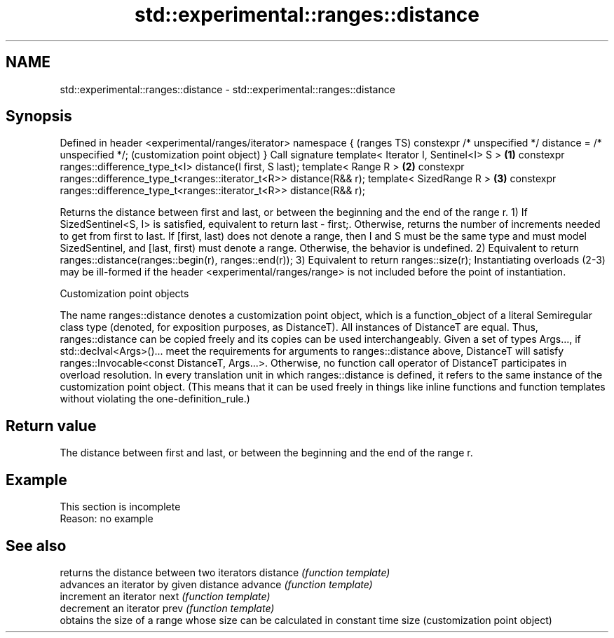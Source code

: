 .TH std::experimental::ranges::distance 3 "2020.03.24" "http://cppreference.com" "C++ Standard Libary"
.SH NAME
std::experimental::ranges::distance \- std::experimental::ranges::distance

.SH Synopsis

Defined in header <experimental/ranges/iterator>
namespace {                                                                     (ranges TS)
constexpr /* unspecified */ distance = /* unspecified */;                       (customization point object)
}
Call signature
template< Iterator I, Sentinel<I> S >                                       \fB(1)\fP
constexpr ranges::difference_type_t<I> distance(I first, S last);
template< Range R >                                                         \fB(2)\fP
constexpr ranges::difference_type_t<ranges::iterator_t<R>> distance(R&& r);
template< SizedRange R >                                                    \fB(3)\fP
constexpr ranges::difference_type_t<ranges::iterator_t<R>> distance(R&& r);

Returns the distance between first and last, or between the beginning and the end of the range r.
1) If SizedSentinel<S, I> is satisfied, equivalent to return last - first;. Otherwise, returns the number of increments needed to get from first to last. If [first, last) does not denote a range, then I and S must be the same type and must model SizedSentinel, and [last, first) must denote a range. Otherwise, the behavior is undefined.
2) Equivalent to return ranges::distance(ranges::begin(r), ranges::end(r));
3) Equivalent to return ranges::size(r);
Instantiating overloads (2-3) may be ill-formed if the header <experimental/ranges/range> is not included before the point of instantiation.

Customization point objects

The name ranges::distance denotes a customization point object, which is a function_object of a literal Semiregular class type (denoted, for exposition purposes, as DistanceT). All instances of DistanceT are equal. Thus, ranges::distance can be copied freely and its copies can be used interchangeably.
Given a set of types Args..., if std::declval<Args>()... meet the requirements for arguments to ranges::distance above, DistanceT will satisfy ranges::Invocable<const DistanceT, Args...>. Otherwise, no function call operator of DistanceT participates in overload resolution.
In every translation unit in which ranges::distance is defined, it refers to the same instance of the customization point object. (This means that it can be used freely in things like inline functions and function templates without violating the one-definition_rule.)

.SH Return value

The distance between first and last, or between the beginning and the end of the range r.

.SH Example


 This section is incomplete
 Reason: no example


.SH See also


         returns the distance between two iterators
distance \fI(function template)\fP
         advances an iterator by given distance
advance  \fI(function template)\fP
         increment an iterator
next     \fI(function template)\fP
         decrement an iterator
prev     \fI(function template)\fP
         obtains the size of a range whose size can be calculated in constant time
size     (customization point object)




